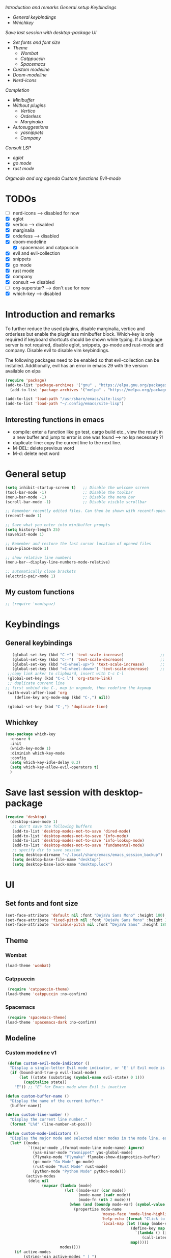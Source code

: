 
[[*Introduction and remarks][Introduction and remarks]]
[[*General setup][General setup]]
[[*Keybindings][Keybindings]]
- [[*General keybindings][General keybindings]]
- [[*Whichkey][Whichkey]]
[[*Save last session with desktop-package][Save last session with desktop-package]]
[[*UI][UI]]
- [[*Set fonts and font size][Set fonts and font size]]
- [[*Theme][Theme]]
  - [[*Wombat][Wombat]]
  - [[*Catppuccin][Catppuccin]]
  - [[*Spacemacs][Spacemacs]]
- [[*Custom modeline][Custom modeline]]
- [[*Doom-modeline][Doom-modeline]]
- [[*Nerd-icons][Nerd-icons]]
[[*Completion][Completion]]
- [[*Minibuffer][Minibuffer]]
- [[*Without plugins][Without plugins]]
  - [[*Vertico][Vertico]]
  - [[*Orderless][Orderless]]
  - [[*Marginalia][Marginalia]]
- [[*Autosuggestions][Autosuggestions]]
  - [[*yasnippets][yasnippets]]
  - [[*Company][Company]]
[[*Consult][Consult]]
[[*LSP][LSP]]
- [[*eglot][eglot]]
- [[*go mode][go mode]]
- [[*rust mode][rust mode]]
[[*Orgmode and org agenda][Orgmode and org agenda]]
[[*Custom functions][Custom functions]]
[[*Evil-mode][Evil-mode]]

* TODOs
  - [ ] nerd-icons --> disabled for now
  - [X] eglot
  - [X] vertico --> disabled
  - [X] marginalia
  - [X] orderless  --> disabled
  - [X] doom-modeline
    - [X] spacemacs and catppuccin
  - [X] evil and evil-collection
  - [X] snippets
  - [X] go mode
  - [X] rust mode
  - [X] company
  - [X] consult --> disabled
  - [ ] org-superstar? --> don't use for now
  - [X] which-key --> disabled
  
* Introduction and remarks
To further reduce the used plugins, disable marginalia, vertico and orderless but enable the pluginless minibuffer block.
Which-key is only required if keyboard shortcuts should be shown while typing.
If a language server is not required, disable eglot, snippets, go-mode and rust-mode and company.
Disable evil to disable vim keybindings.

The following packages need to be enabled so that evil-collection can be installed. Additionally, evil has an error in emacs 29 with the version available on elpa
#+begin_src emacs-lisp :tangle ~/.config/emacs/init.el
  (require 'package)
  (add-to-list 'package-archives '("gnu" . "https://elpa.gnu.org/packages/") t)
    (add-to-list 'package-archives '("melpa" . "https://melpa.org/packages/") t)
#+end_src

#+begin_src emacs-lisp :tangle ~/.config/emacs/init.el
  (add-to-list 'load-path "/usr/share/emacs/site-lisp")
  (add-to-list 'load-path "~/.config/emacs/site-lisp")
#+end_src

** Interesting functions in emacs
- compile: enter a function like go test, cargo build etc., view the result in a new buffer and jump to error is one was found --> no lsp necessary ?!
- duplicate-line: copy the current line to the next line.
- M-DEL: delete previous word
- M-d: delete next word

* General setup
#+begin_src emacs-lisp :tangle ~/.config/emacs/init.el
  (setq inhibit-startup-screen t)   ;; Disable the welcome screen
  (tool-bar-mode -1)   	            ;; Disable the toolbar
  (menu-bar-mode -1)                ;; Disable the menu bar
  (scroll-bar-mode -1)              ;; Disable visible scrollbar

  ;; Remember recently edited files. Can then be shown with recentf-open-files
  (recentf-mode 1)

  ;; Save what you enter into minibuffer prompts
  (setq history-length 25)
  (savehist-mode 1)

  ;; Remember and restore the last cursor location of opened files
  (save-place-mode 1)

  ;; show relative line numbers
  (menu-bar--display-line-numbers-mode-relative)

  ;; automatically close brackets
  (electric-pair-mode 1)
#+end_src
** My custom functions
#+begin_src emacs-lisp :tangle ~/.config/emacs/init.el
 ;; (require 'nomispaz)
#+end_src
* Keybindings
** General keybindings
#+begin_src emacs-lisp :tangle ~/.config/emacs/init.el
    (global-set-key (kbd "C-+") 'text-scale-increase)                ;; zoom in
    (global-set-key (kbd "C--") 'text-scale-decrease)                ;; zoom out
    (global-set-key (kbd "<C-wheel-up>") 'text-scale-increase)       ;; zoom in with mouse wheel
    (global-set-key (kbd "<C-wheel-down>") 'text-scale-decrease)     ;; zoom out with mouse wheel
  ;;copy link anker to clipboard, insert with C-c C-l
  (global-set-key (kbd "C-c l") 'org-store-link)
  ;; duplicate current line
 ;; first unbind the C-, map in orgmode, then redefine the keymap
  (with-eval-after-load 'org
     (define-key org-mode-map (kbd "C-,") nil))

  (global-set-key (kbd "C-,") 'duplicate-line)
#+end_src
** Whichkey
#+begin_src emacs-lisp :tangle no
  (use-package which-key
    :ensure t
    :init
    (which-key-mode 1)
    :diminish which-key-mode
    :config
    (setq which-key-idle-delay 0.3)
    (setq which-key-allow-evil-operators t)
    )
#+end_src
* Save last session with desktop-package
#+begin_src emacs-lisp :tangle ~/.config/emacs/init.el
  (require 'desktop)
    (desktop-save-mode 1)
     ;; don't save the following buffers
     (add-to-list 'desktop-modes-not-to-save 'dired-mode)
     (add-to-list 'desktop-modes-not-to-save 'Info-mode)
     (add-to-list 'desktop-modes-not-to-save 'info-lookup-mode)
     (add-to-list 'desktop-modes-not-to-save 'fundamental-mode)
     ;; specify dir to save session
     (setq desktop-dirname "~/.local/share/emacs/emacs_session_backup")
     (setq desktop-base-file-name "desktop")
     (setq desktop-base-lock-name "desktop.lock")
#+end_src
* UI
** Set fonts and font size
#+begin_src emacs-lisp :tangle ~/.config/emacs/init.el
  (set-face-attribute 'default nil :font "DejaVu Sans Mono" :height 180)
  (set-face-attribute 'fixed-pitch nil :font "DejaVu Sans Mono" :height 180)
  (set-face-attribute 'variable-pitch nil :font "DejaVu Sans" :height 180)
#+end_src
** Theme
*** Wombat
#+begin_src emacs-lisp :tangle no
(load-theme 'wombat)
#+end_src
*** Catppuccin
#+begin_src emacs-lisp :tangle ~/.config/emacs/init.el
  (require 'catppuccin-theme)
 (load-theme 'catppuccin :no-confirm)
#+end_src
*** Spacemacs
#+begin_src emacs-lisp :tangle no
  (require 'spacemacs-theme)
 (load-theme 'spacemacs-dark :no-confirm)
#+end_src
** Modeline
*** Custom modeline v1
#+begin_src emacs-lisp :tangle no
 (defun custom-evil-mode-indicator ()
  "Display a single-letter Evil mode indicator, or 'E' if Evil mode is inactive."
  (if (bound-and-true-p evil-local-mode)
      (let ((state (substring (symbol-name evil-state) 0 1)))
        (capitalize state))
    "E")) ;; "E" for Emacs mode when Evil is inactive

(defun custom-buffer-name ()
  "Display the name of the current buffer."
  (buffer-name))

(defun custom-line-number ()
  "Display the current line number."
  (format "L%d" (line-number-at-pos)))

(defun custom-mode-indicators ()
  "Display the major mode and selected minor modes in the mode line, each with a custom click function."
  (let* ((modes
          `((major-mode ,(format-mode-line mode-name) ignore)
            (yas-minor-mode "Yasnippet" yas-global-mode)
            (flymake-mode "Flymake" flymake-show-diagnostics-buffer)
            (go-mode "Go Mode" go-mode)
            (rust-mode "Rust Mode" rust-mode)
            (python-mode "Python Mode" python-mode)))
         (active-modes
          (delq nil
                (mapcar (lambda (mode)
                          (let ((mode-var (car mode))
                                (mode-name (cadr mode))
                                (mode-fn (nth 2 mode)))
                            (when (and (boundp mode-var) (symbol-value mode-var))
                              (propertize mode-name
                                          'mouse-face 'mode-line-highlight
                                          'help-echo (format "Click to configure %s" mode-name)
                                          'local-map (let ((map (make-sparse-keymap)))
                                                       (define-key map [mode-line down-mouse-1]
                                                         `(lambda () (interactive)
                                                            (call-interactively ',mode-fn)))
                                                       map)))))
                        modes))))
    (if active-modes
        (string-join active-modes " | ")
      "No active modes")))

(setq-default mode-line-format
              '((:eval (custom-evil-mode-indicator))
                " | "
                (:eval (custom-buffer-name))
                " | "
                (:eval (custom-line-number))
                " | "
                (:eval (custom-mode-indicators))))
#+end_src
** Custom modeline
#+begin_src emacs-lisp :tangle ~/.config/emacs/init.el
;; Define a helper function to display a popup menu with all commands for a mode
(defun my/display-mode-menu (mode)
  "Display a popup menu with all commands available for MODE."
  (let ((mode-map (symbol-function mode)))
    (if (keymapp mode-map)
        (popup-menu
         (easy-menu-create-menu
          (symbol-name mode)
          (cl-loop for key in (cdr mode-map)
                   for binding = (cdr key)
                   when (commandp binding)
                   collect (vector (symbol-name binding) binding))))
      (message "No command menu available for %s" (symbol-name mode)))))

;; Helper function to make clickable modeline text with a popup menu
(defun my/modeline-menu-clickable (text mode)
  "Return TEXT with MODE set as a clickable action to show the mode's commands in the mode line."
  (propertize text 'mouse-face 'mode-line-highlight
              'help-echo (concat "Click to see commands for " (symbol-name mode))
              'local-map (let ((map (make-sparse-keymap)))
                           ;; Use a dynamically created function to avoid lexical binding
                           (define-key map [mode-line mouse-1]
                             `(lambda () (interactive) (my/display-mode-menu ',mode)))
                           map)))

;; Define a custom modeline
(defun my/custom-evil-mode-line-indicator ()
  "Return a string for the current Evil mode state."
  (cond
   ((evil-normal-state-p) "N")
   ((evil-visual-state-p) "V")
   ((evil-insert-state-p) "I")
   (t "-")))

(setq-default mode-line-format
              '((:eval (concat
                        " "
                        ;; Evil mode indicator
                        (my/custom-evil-mode-line-indicator)
                        " "

                        ;; Buffer name
                        "%b "
                        
                        ;; Line number
                        "L%l "
                        
                        ;; Yasnippet
                        (when (bound-and-true-p yas-minor-mode)
                          (my/modeline-menu-clickable " Yas " 'yas-minor-mode))
                        
                        ;; Flymake
                        (when (bound-and-true-p flymake-mode)
                          (my/modeline-menu-clickable " Flymake " 'flymake-mode))

                        ;; Go mode
                        (when (derived-mode-p 'go-mode)
                          (my/modeline-menu-clickable " Go " 'go-mode))

                        ;; Rust mode
                        (when (derived-mode-p 'rust-mode)
                          (my/modeline-menu-clickable " Rust " 'rust-mode))

                        ;; Python mode
                        (when (derived-mode-p 'python-mode)
                          (my/modeline-menu-clickable " Python " 'python-mode))))))

#+end_src
*** Doom-modeline
Nice modeline with integration of eglot, flymake and most modes. Currently disabled in favor of my custom modeline
#+BEGIN_SRC emacs-lisp :tangle no
  (use-package doom-modeline
        :ensure t
        :init (doom-modeline-mode 1))
#+END_SRC
*** Nerd-icons
To actually install the fonts, M-x nerd-icons-install-fonts needs to be run
#+begin_src emacs-lisp :tangle no
(use-package nerd-icons
  :ensure t)
#+end_src

* Completion
** Minibuffer
*** Without plugins
These settings are available in vanilla emacs and are alike plugins vertico+orderless (orderless would add regex autosuggestions in minibuffer).
#+begin_src emacs-lisp :tangle ~/.config/emacs/init.el
  ;; display completions in one column in minibuffer
  (setq completions-format 'one-column)
  ;; disable header for completions (shown number of possible completions)
  (setq completions-header-format nil)
  ;; disables case-sensitivity for minibuffer searches
  (setq completion-ignore-case t)
  (setq read-file-name-completion-ignore-case t)
  (setq read-buffer-completion-ignore-case t)

  (setq completion-auto-wrap t
      completion-auto-help nil
      completions-max-height 15
      completion-styles '(basic flex)
      icomplete-in-buffer t
      max-mini-window-height 10)
  
  (fido-vertical-mode 1)
#+end_src
*** Vertico
If the standard display should not be enough, vertico could be used instead (vertical layout of suggestions). 
#+begin_src emacs-lisp :tangle no
  (use-package vertico
    :ensure t
    :config
      (setq vertico-cycle t)
      (setq vertico-resize nil)
      (vertico-mode 1)
  )
#+end_src
*** Orderless
Adds an orderless completion style (regex) if flex style should not be enough.
#+begin_src emacs-lisp :tangle no
  (use-package orderless
    :ensure t
    :config
      (setq completion-styles '(orderless basic))
  )
#+end_src
*** Marginalia
Adds doc string to functions displayed in the minibuffer. No alternative in standard available.
#+begin_src emacs-lisp :tangle no
  (use-package marginalia
    :ensure t
    :config
      (marginalia-mode 1)
  )
#+end_src
** Autosuggestions
*** yasnippets
#+BEGIN_SRC emacs-lisp :tangle ~/.config/emacs/init.el
  (require 'yasnippet)
  (require 'yasnippet-snippets)
  (yas-global-mode 1)
#+END_SRC
** Company
Enable integration of snippets with suggestions as popup in text instead of completion at point.
Without this function, for snippet expansion, TAB can be used and for symbol completion M-C-i with M-arrow and M-Enter to go through suggestions and select one
#+BEGIN_SRC emacs-lisp :tangle ~/.config/emacs/init.el
       ; Enable company-mode with language server support
       (require 'company)
         (setq company-minimum-prefix-length 2)
       (add-hook 'after-init-hook 'global-company-mode)
   (setq company-backends '(company-capf company-yasnippet company-files))
#+END_SRC
* Consult
Allows searching for files and within files via grep and ripgrep.
Alternatives are the vanilla functions
- C-x C-f: find files
- C-x p f: find files in project
- C-x p g: find via grep in project
- C-x p p: change project (i.e. change directory)
- recentf-open-files: open recent files
#+begin_src emacs-lisp :tangle ~/.config/emacs/init.el
  (require 'consult)
 (setq recentf-mode 1)
#+end_src
* LSP
** eglot
Enable breadcrumb from site-lisp folder to enable the breadcrumb feature.
In addition, ensure that yasnippets are used in eglot
#+begin_src emacs-lisp :tangle ~/.config/emacs/init.el
  (require 'eglot)
  (require 'breadcrumb)
(defun add-yasnippet
    ()
    (setq company-backends '((company-capf :with company-yasnippet))))
(add-hook 'eglot--managed-mode-hook #'add-yasnippet)
#+end_src
** Install treesitter languages
#+begin_src emacs-lisp :tangle ~/.config/emacs/init.el
  ; tree-sitter setup languages
    (setq treesit-language-source-alist
          '((go "https://github.com/tree-sitter/tree-sitter-go")
            (rust "https://github.com/tree-sitter/tree-sitter-rust"))
          )
(defun my/install-treesit_languages()
 (interactive)
 (mapc #'treesit-install-language-grammar (mapcar #'car treesit-language-source-alist))
 )
#+end_src
** Language specifics
*** go mode
#+BEGIN_SRC emacs-lisp :tangle ~/.config/emacs/init.el
  ; Enable lsp-mode for Go and Rust modes
  (require 'go-mode)
    (setq indent-tabs-mode nil)
    (setq go-announce-deprecations t)
    (setq go-mode-treesitter-derive t)

  (add-hook 'go-mode-hook 'eglot-ensure)
  (add-hook 'go-mode-hook 'yas-minor-mode)
  (add-hook 'go-mode-hook 'breadcrumb-local-mode)
#+END_SRC
*** rust mode
#+BEGIN_SRC emacs-lisp :tangle ~/.config/emacs/init.el
   (require 'rust-mode)
  (setq indent-tabs-mode nil)
   (setq rust-mode-treesitter-derive t)
  
  (add-hook 'rust-mode-hook 'eglot-ensure)
  (add-hook 'rust-mode-hook
    (lambda () (setq indent-tabs-mode nil)))  
  (add-hook 'rust-mode-hook 'yas-minor-mode)
  (add-hook 'rust-mode-hook 'breadcrumb-local-mode)
  (setq rust-format-on-save t)
#+END_SRC
* Orgmode and org agenda
#+begin_src emacs-lisp :tangle ~/.config/emacs/init.el
  (require 'org)
  (require 'org-agenda)

  ;; replace "..." at the end of collapsed headlines
  (setq org-ellipsis " ▾"
  ;; remove special characters used for bold, kursiv etc.
  org-hide-emphasis-markers t)

  (setq org-agenda-start-with-log-mode t)
  (setq org-log-done 'time)
  (setq org-log-into-drawer t)
  ;; RETURN will follow links in org-mode files
  (setq org-return-follows-link  t)  
  
  (add-hook 'org-mode-hook 'my/org-mode-setup())
  (add-hook 'org-mode-hook 'my/org-font-setup())

  ;; folder for org-agenda
  (setq org-agenda-files (directory-files-recursively "/mnt/nvme2/data/orgmode" "\\.org$"))
#+end_src
* Custom functions
Set options for every Orgfile. Like
- automatic indentation
- set variable font size for better readable text
- automatically perform line wrap
#+begin_src emacs-lisp :tangle ~/.config/emacs/init.el
  (defun my/org-mode-setup()
    ;; active automatic indentation
    (org-indent-mode 1)
    ;; proportially resize font
    (variable-pitch-mode 1)
    ;; automatically perform line wrap
    (visual-line-mode 1)
  )
    (defun my/org-font-setup()
    ;; Replace list hyphen with dot
    (font-lock-add-keywords 'org-mode
                            '(("^ *\\([-]\\) "
                               (0 (prog1 () (compose-region (match-beginning 1) (match-end 1) "•"))))))

    ;;Set faces for heading levels.
    (dolist (face '((org-level-1 . 1.2)
                    (org-level-2 . 1.1)
                    (org-level-3 . 1.1)
                    (org-level-4 . 1.1)
                    (org-level-5 . 1.0)
                    (org-level-6 . 1.0)
                    (org-level-7 . 1.0)
                    (org-level-8 . 1.0)))
  (set-face-attribute (car face) nil :font "DejaVu Sans" :weight 'regular :height (cdr face)))
  ;; Ensure that anything that should be fixed-pitch in Org files appears that way
  (set-face-attribute 'org-block nil :foreground nil :inherit 'fixed-pitch)
  (set-face-attribute 'org-code nil :inherit '(shadow fixed-pitch))
  (set-face-attribute 'org-table nil :inherit '(shadow fixed-pitch))
  (set-face-attribute 'org-verbatim nil :inherit '(shadow fixed-pitch))
  (set-face-attribute 'org-special-keyword nil :inherit '(font-lock-comment-face fixed-pitch))
  (set-face-attribute 'org-meta-line nil :inherit '(font-lock-comment-face fixed-pitch))
  (set-face-attribute 'org-checkbox nil :inherit 'fixed-pitch)
    )
#+end_src

* Evil-mode
Use evil collection for better integration of vim keybindings in various modes.
Evil-collection is disabled for now since it is not available in ELPA.

Instead of evil-mode maybe use viper mode that alread emulates vi-keybindings.

#+begin_src emacs-lisp :tangle ~/.config/emacs/init.el
    (require 'evil)
     (setq evil-want-integration t)
      (setq evil-want-keybinding nil)
      (evil-mode 1)

  (evil-set-undo-system 'undo-redo)

    ;;(use-package evil-collection
    ;;  :after evil
    ;;  :ensure t
    ;;  :config
    ;;  (evil-collection-init))

  ;; Using RETURN to follow links in Org/Evil 
  ;; Unmap keys in 'evil-maps if not done, (setq org-return-follows-link t) will not work
  (with-eval-after-load 'evil-maps
    (define-key evil-motion-state-map (kbd "SPC") nil)
    (define-key evil-motion-state-map (kbd "RET") nil)
    (define-key evil-motion-state-map (kbd "TAB") nil))
  ;; Setting RETURN key in org-mode to follow links
    (setq org-return-follows-link  t)
#+end_src

** Additional evil keybindings
#+begin_src emacs-lisp :tangle ~/.config/emacs/init.el
     ;; set leader key in all states
     (evil-set-leader nil (kbd "SPC"))

     ;; set local leader
     (evil-set-leader 'normal "," t)

    ;; files
     (define-key evil-normal-state-map (kbd "<leader> f f") '("Search files" . consult-find))
     (define-key evil-normal-state-map (kbd "<leader> f r") '("Recent files" . recentf))
     (define-key evil-normal-state-map (kbd "<leader> f g") '("Search files (grep)" . consult-grep))
     (define-key evil-normal-state-map (kbd "<leader> f n") '("New file" . evil-buffer-new))

     ;; buffers
     (define-key evil-normal-state-map (kbd "<leader> b b") '("Switch to buffer" . switch-to-buffer))
     (define-key evil-normal-state-map (kbd "<leader> b k") '("Kill current buffer" . kill-current-buffer))
     (define-key evil-normal-state-map (kbd "<leader> b r") '("Rename buffer" . rename-buffer))
     (define-key evil-normal-state-map (kbd "<leader> b s") '("Save buffer" . basic-save-buffer))

     ;; tabs
     (define-key evil-normal-state-map (kbd "<leader> t t") '("Switch to tab" . tab-switch))

     ;; search
     (define-key evil-normal-state-map (kbd "<leader> s o") '("Search heading" - consult-outline))
     (define-key evil-normal-state-map (kbd "<leader> s l") '("Search line" . consult-line))

     ;; org-mode
     (define-key evil-normal-state-map (kbd "<leader> o e") '("Export org file" . org-export-dispatch))
      (define-key evil-normal-state-map (kbd "<leader> o a") '("Open org agenda" . org-agenda))
     (define-key evil-normal-state-map (kbd "<leader> o t") '("Export code blocks" . org-babel-tangle))
     (define-key evil-normal-state-map (kbd "<leader> o i s") '("Insert scheduled date" . org-schedule))

     ;; flycheck
     (define-key evil-normal-state-map (kbd "<leader> l l") '("Show list of flycheck errors" . flymake-show-buffer-diagnostics))
     (define-key evil-normal-state-map (kbd "<leader> l n") '("Next flycheck error" . flymake-goto-next-error))
     (define-key evil-normal-state-map (kbd "<leader> l p") '("Previous flycheck error" . flymake-goto-previous-error))

    ;; lsp
     (define-key evil-normal-state-map (kbd "<leader> g r n") '("Rename variable or function" . eglot-rename))
  (define-key evil-normal-state-map (kbd "<leader> g d") '("LSP goto definition" . xref-find-definitions))
  (define-key evil-normal-state-map (kbd "<leader> g D") '("LSP Find references" . xref-find-references))
  (define-key evil-normal-state-map (kbd "K") '("LSP show doc in buffer" . eldoc))
  (define-key evil-normal-state-map (kbd "C-.") '("LSP execute code action" . eglot-code-actions))
#+end_src
